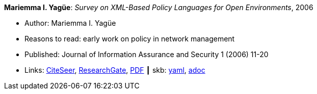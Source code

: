 //
// This file was generated by SKB-Dashboard, task 'lib-yaml2src'
// - on Wednesday November  7 at 00:23:12
// - skb-dashboard: https://www.github.com/vdmeer/skb-dashboard
//

*Mariemma I. Yagüe*: _Survey on XML-Based Policy Languages for Open Environments_, 2006

* Author: Mariemma I. Yagüe
* Reasons to read: early work on policy in network management
* Published: Journal of Information Assurance and Security 1 (2006) 11-20
* Links:
      link:http://citeseerx.ist.psu.edu/viewdoc/summary?doi=10.1.1.470.6902[CiteSeer],
      link:https://www.researchgate.net/publication/257380833_Survey_on_XML-Based_Policy_Languages_for_Open_Environments[ResearchGate],
      link:https://www.researchgate.net/profile/Mariemma_Valle/publication/257380833_Survey_on_XML-Based_Policy_Languages_for_Open_Environments/links/0c960529464ce28a3e000000/Survey-on-XML-Based-Policy-Languages-for-Open-Environments.pdf[PDF]
    ┃ skb:
        https://github.com/vdmeer/skb/tree/master/data/library/article/2000/yagüe-2006-jias.yaml[yaml],
        https://github.com/vdmeer/skb/tree/master/data/library/article/2000/yagüe-2006-jias.adoc[adoc]

